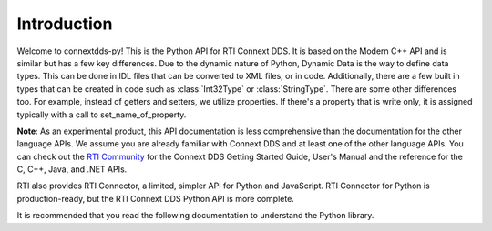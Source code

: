 .. py:currentmodule:: rti.connextdds

Introduction
~~~~~~~~~~~~

Welcome to connextdds-py! This is the Python API for RTI Connext DDS. 
It is based on the Modern C++ API and is similar but has a few key 
differences. Due to the dynamic nature of Python, Dynamic Data is 
the way to define data types. This can be done in IDL files that
can be converted to XML files, or in code. Additionally, there are 
a few built in types that can be created in code such as :class:`Int32Type` 
or :class:`StringType`. There are some other differences too. 
For example, instead of getters and setters, we utilize properties.
If there's a property that is write only, it is assigned typically 
with a call to set_name_of_property.


**Note**: As an experimental product, this API documentation is less 
comprehensive than the documentation for the other language APIs.
We assume you are already familiar with Connext DDS and at least
one of the other language APIs. You can check out the 
`RTI Community <https://community.rti.com/documentation>`_
for the Connext DDS Getting Started Guide, User's Manual 
and the reference for the C, C++, Java, and .NET APIs.

RTI also provides RTI Connector, a limited, simpler API for Python 
and JavaScript. RTI Connector for Python is production-ready, but 
the RTI Connext DDS Python API is more complete.

It is recommended that you read the following documentation to 
understand the Python library.
